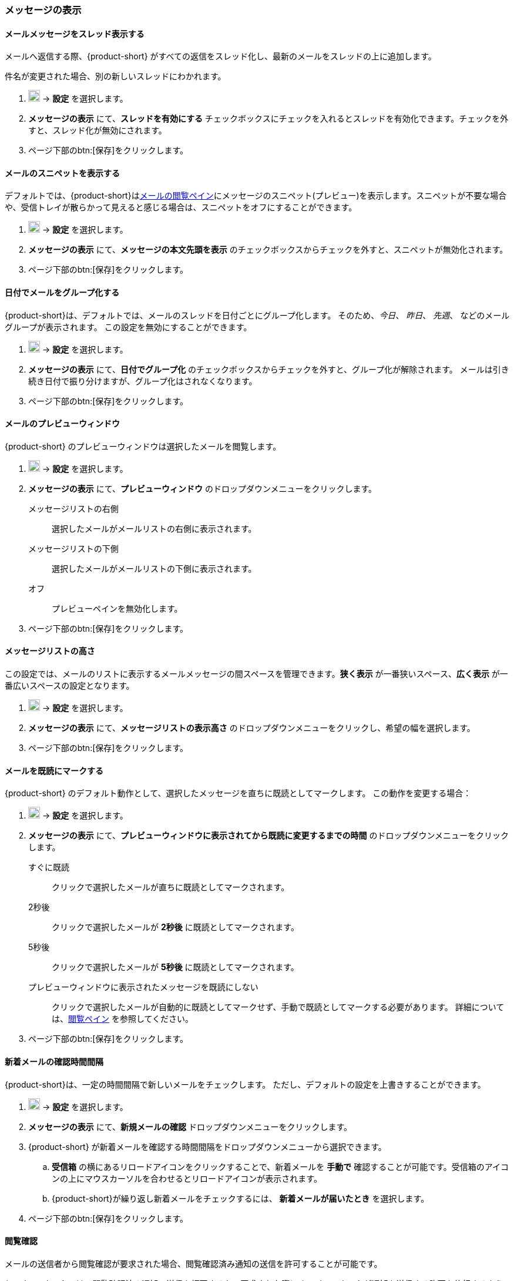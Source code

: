 === メッセージの表示
==== メールメッセージをスレッド表示する
メールへ返信する際、{product-short} がすべての返信をスレッド化し、最新のメールをスレッドの上に追加します。

件名が変更された場合、別の新しいスレッドにわかれます。

. image:graphics/cog.svg[cog icon, width=20] -> *設定* を選択します。
. *メッセージの表示* にて、*スレッドを有効にする* チェックボックスにチェックを入れるとスレッドを有効化できます。チェックを外すと、スレッド化が無効にされます。
. ページ下部のbtn:[保存]をクリックします。

==== メールのスニペットを表示する
デフォルトでは、{product-short}は<<mail-overview.adoc#_メールメッセージをリストするペイン, メールの閲覧ペイン>>にメッセージのスニペット(プレビュー)を表示します。スニペットが不要な場合や、受信トレイが散らかって見えると感じる場合は、スニペットをオフにすることができます。

. image:graphics/cog.svg[cog icon, width=20] -> *設定* を選択します。
. *メッセージの表示* にて、*メッセージの本文先頭を表示* のチェックボックスからチェックを外すと、スニペットが無効化されます。
. ページ下部のbtn:[保存]をクリックします。

==== 日付でメールをグループ化する
{product-short}は、デフォルトでは、メールのスレッドを日付ごとにグループ化します。
そのため、_今日_、 _昨日_、 _先週_、 などのメールグループが表示されます。
この設定を無効にすることができます。

. image:graphics/cog.svg[cog icon, width=20] -> *設定* を選択します。
. *メッセージの表示* にて、*日付でグループ化* のチェックボックスからチェックを外すと、グループ化が解除されます。
メールは引き続き日付で振り分けますが、グループ化はされなくなります。
. ページ下部のbtn:[保存]をクリックします。

==== メールのプレビューウィンドウ
{product-short} のプレビューウィンドウは選択したメールを閲覧します。

. image:graphics/cog.svg[cog icon, width=20] -> *設定* を選択します。
. *メッセージの表示* にて、*プレビューウィンドウ* のドロップダウンメニューをクリックします。
+
メッセージリストの右側:: 選択したメールがメールリストの右側に表示されます。
メッセージリストの下側:: 選択したメールがメールリストの下側に表示されます。
オフ:: プレビューペインを無効化します。
+
. ページ下部のbtn:[保存]をクリックします。

==== メッセージリストの高さ
この設定では、メールのリストに表示するメールメッセージの間スペースを管理できます。*狭く表示* が一番狭いスペース、*広く表示* が一番広いスペースの設定となります。

. image:graphics/cog.svg[cog icon, width=20] -> *設定* を選択します。
. *メッセージの表示* にて、*メッセージリストの表示高さ* のドロップダウンメニューをクリックし、希望の幅を選択します。
. ページ下部のbtn:[保存]をクリックします。

==== メールを既読にマークする
{product-short} のデフォルト動作として、選択したメッセージを直ちに既読としてマークします。
この動作を変更する場合：

. image:graphics/cog.svg[cog icon, width=20] -> *設定* を選択します。
. *メッセージの表示* にて、*プレビューウィンドウに表示されてから既読に変更するまでの時間* のドロップダウンメニューをクリックします。
+
すぐに既読:: クリックで選択したメールが直ちに既読としてマークされます。
2秒後:: クリックで選択したメールが *2秒後* に既読としてマークされます。
5秒後:: クリックで選択したメールが *5秒後* に既読としてマークされます。
プレビューウィンドウに表示されたメッセージを既読にしない:: クリックで選択したメールが自動的に既読としてマークせず、手動で既読としてマークする必要があります。
詳細については、<<mail-overview.adoc#_メール閲覧のペイン, 閲覧ペイン>> を参照してください。
+
. ページ下部のbtn:[保存]をクリックします。

==== 新着メールの確認時間間隔
{product-short}は、一定の時間間隔で新しいメールをチェックします。
ただし、デフォルトの設定を上書きすることができます。

. image:graphics/cog.svg[cog icon, width=20] -> *設定* を選択します。
. *メッセージの表示* にて、*新規メールの確認* ドロップダウンメニューをクリックします。
. {product-short} が新着メールを確認する時間間隔をドロップダウンメニューから選択できます。
.. *受信箱* の横にあるリロードアイコンをクリックすることで、新着メールを *手動で* 確認することが可能です。受信箱のアイコンの上にマウスカーソルを合わせるとリロードアイコンが表示されます。
.. {product-short}が繰り返し新着メールをチェックするには、 *新着メールが届いたとき* を選択します。
. ページ下部のbtn:[保存]をクリックします。

==== 閲覧確認
メールの送信者から閲覧確認が要求された場合、閲覧確認済み通知の送信を許可することが可能です。

{product-short} では、閲覧確認済み通知の送信を拒否するか、要求された際に {product-short} が通知を送信する許可を依頼するように設定できます。

. image:graphics/cog.svg[cog icon, width=20] -> *設定* を選択します。
. *メッセージの表示* にて、*閲覧確認* のドロップダウンメニューをクリックします。
+
開封通知送信前に確認する:: 送信者が閲覧確認を要求している場合、以下のような確認画面が表示されます：

** 閲覧確認の送信を拒否する場合、image:graphics/close.svg[close icon, width=20] をクリックします。
** 閲覧確認を送信する場合、*閲覧確認の通知を送信する* をクリックします。

開封通知送信前に確認する:: このオプションでは、閲覧確認の通知を送信する前に、送信を許可する画面が表示されます。
常に開封通知を送信する:: このオプションでは、閲覧確認の通知を必ず送信します。
開封通知を送信しない:: このオプションでは、閲覧確認の通知をまったく送信しません。

. ページ下部のbtn:[保存]をクリックします。

==== 新着メール通知
{product-short}が新しいメールを通知するタイミングを選択できます。

通知しない:: {product-short} は新着メールを通知しません。

新着メッセージが受信箱に届いたとき:: このオプションを選択すると、{product-short}は、新しいメールが *受信箱* に到着したときにのみ通知します。<<settings-filters.adoc, フィルター>>により、他のフォルダに届いたメールは通知されません。

新着メッセージが任意のフォルダに届いたとき:: このオプションを選択すると、{product-short}は、新着メールが到着したフォルダに関わらず、それぞれのメールを通知します。

